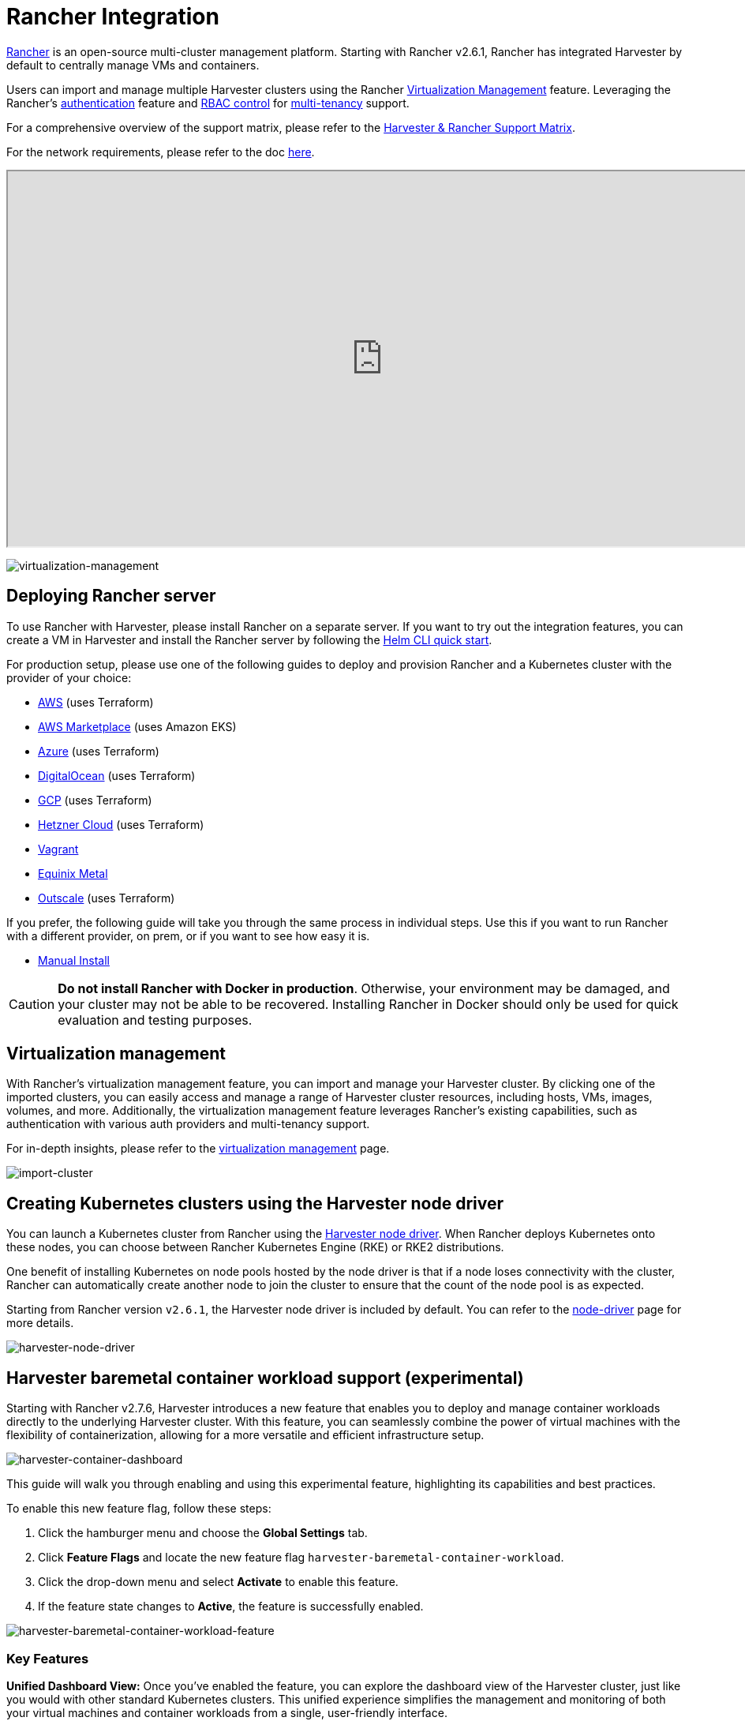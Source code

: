 = Rancher Integration

https://github.com/rancher/rancher[Rancher] is an open-source multi-cluster management platform. Starting with Rancher v2.6.1, Rancher has integrated Harvester by default to centrally manage VMs and containers.

Users can import and manage multiple Harvester clusters using the Rancher xref:./virtualization-management.adoc[Virtualization Management] feature. Leveraging the Rancher's https://ranchermanager.docs.rancher.com/v2.7/pages-for-subheaders/authentication-config[authentication] feature and https://ranchermanager.docs.rancher.com/v2.7/pages-for-subheaders/manage-role-based-access-control-rbac[RBAC control] for xref:./virtualization-management.adoc#_multi_tenancy[multi-tenancy] support.

For a comprehensive overview of the support matrix, please refer to the https://www.suse.com/suse-harvester/support-matrix/all-supported-versions/[Harvester & Rancher Support Matrix].

For the network requirements, please refer to the doc xref:../../installation-setup/requirements.adoc#_network_requirements[here].

+++<div class="text-center">++++++<iframe width="950" height="475" src="https://www.youtube.com/embed/fyxDm3HVwWI" title="YouTube video player" allow="accelerometer; autoplay; clipboard-write; encrypted-media; gyroscope; picture-in-picture" allowfullscreen="">++++++</iframe>++++++</div>+++

image::rancher/virtualization-management.png[virtualization-management]

== Deploying Rancher server

To use Rancher with Harvester, please install Rancher on a separate server. If you want to try out the integration features, you can create a VM in Harvester and install the Rancher server by following the https://ranchermanager.docs.rancher.com/v2.7/getting-started/quick-start-guides/deploy-rancher-manager/helm-cli[Helm CLI quick start].

For production setup, please use one of the following guides to deploy and provision Rancher and a Kubernetes cluster with the provider of your choice:

* https://ranchermanager.docs.rancher.com/v2.7/pages-for-subheaders/deploy-rancher-manager[AWS] (uses Terraform)
* https://ranchermanager.docs.rancher.com/v2.7/getting-started/quick-start-guides/deploy-rancher-manager/aws-marketplace[AWS Marketplace] (uses Amazon EKS)
* https://ranchermanager.docs.rancher.com/v2.7/getting-started/quick-start-guides/deploy-rancher-manager/azure[Azure] (uses Terraform)
* https://ranchermanager.docs.rancher.com/v2.7/getting-started/quick-start-guides/deploy-rancher-manager/digitalocean[DigitalOcean] (uses Terraform)
* https://ranchermanager.docs.rancher.com/v2.7/getting-started/quick-start-guides/deploy-rancher-manager/gcp[GCP] (uses Terraform)
* https://ranchermanager.docs.rancher.com/v2.7/getting-started/quick-start-guides/deploy-rancher-manager/hetzner-cloud[Hetzner Cloud] (uses Terraform)
* https://ranchermanager.docs.rancher.com/v2.7/getting-started/quick-start-guides/deploy-rancher-manager/vagrant[Vagrant]
* https://ranchermanager.docs.rancher.com/v2.7/getting-started/quick-start-guides/deploy-rancher-manager/equinix-metal[Equinix Metal]
* https://ranchermanager.docs.rancher.com/v2.7/getting-started/quick-start-guides/deploy-rancher-manager/outscale-qs[Outscale] (uses Terraform)

If you prefer, the following guide will take you through the same process in individual steps. Use this if you want to run Rancher with a different provider, on prem, or if you want to see how easy it is.

* https://ranchermanager.docs.rancher.com/v2.7/getting-started/quick-start-guides/deploy-rancher-manager/helm-cli[Manual Install]

[CAUTION]
====
*Do not install Rancher with Docker in production*. Otherwise, your environment may be damaged, and your cluster may not be able to be recovered. Installing Rancher in Docker should only be used for quick evaluation and testing purposes.
====

== Virtualization management

With Rancher's virtualization management feature, you can import and manage your Harvester cluster. By clicking one of the imported clusters, you can easily access and manage a range of Harvester cluster resources, including hosts, VMs, images, volumes, and more. Additionally, the virtualization management feature leverages Rancher's existing capabilities, such as authentication with various auth providers and multi-tenancy support.

For in-depth insights, please refer to the xref:./virtualization-management.adoc[virtualization management] page.

image::rancher/import-harvester-cluster.png[import-cluster]

== Creating Kubernetes clusters using the Harvester node driver

You can launch a Kubernetes cluster from Rancher using the xref:../../integrations/rancher/node-driver/node-driver.adoc[Harvester node driver]. When Rancher deploys Kubernetes onto these nodes, you can choose between Rancher Kubernetes Engine (RKE) or RKE2 distributions.

One benefit of installing Kubernetes on node pools hosted by the node driver is that if a node loses connectivity with the cluster, Rancher can automatically create another node to join the cluster to ensure that the count of the node pool is as expected.

Starting from Rancher version `v2.6.1`, the Harvester node driver is included by default. You can refer to the xref:../../integrations/rancher/node-driver/node-driver.adoc[node-driver] page for more details.

image::rancher/harvester-node-driver.png[harvester-node-driver]

== Harvester baremetal container workload support (experimental)

Starting with Rancher v2.7.6, Harvester introduces a new feature that enables you to deploy and manage container workloads directly to the underlying Harvester cluster. With this feature, you can seamlessly combine the power of virtual machines with the flexibility of containerization, allowing for a more versatile and efficient infrastructure setup.

image::rancher/harvester-container-dashboard.png[harvester-container-dashboard]

This guide will walk you through enabling and using this experimental feature, highlighting its capabilities and best practices.

To enable this new feature flag, follow these steps:

. Click the hamburger menu and choose the *Global Settings* tab.
. Click *Feature Flags* and locate the new feature flag `harvester-baremetal-container-workload`.
. Click the drop-down menu and select *Activate* to enable this feature.
. If the feature state changes to *Active*, the feature is successfully enabled.

image::rancher/harvester-baremetal-container-workload-feature.png[harvester-baremetal-container-workload-feature]

=== Key Features

*Unified Dashboard View:*
Once you've enabled the feature, you can explore the dashboard view of the Harvester cluster, just like you would with other standard Kubernetes clusters. This unified experience simplifies the management and monitoring of both your virtual machines and container workloads from a single, user-friendly interface.

*Deploy Custom Workloads:*
This feature lets you deploy custom container workloads directly to the bare-metal Harvester cluster. While this functionality is experimental, it introduces exciting possibilities for optimizing your infrastructure. However, we recommend deploying container and VM workloads in separate namespaces to ensure clarity and separation.

[NOTE]
====
* Critical system components such as monitoring, logging, Rancher, KubeVirt, and Longhorn are all managed by the Harvester cluster itself. You can't upgrade or modify these components. Therefore, exercise caution and avoid making changes to these critical system components.
* It is essential not to deploy any workloads to the system namespaces `cattle-system`, `harvester-system`, or `longhorn-system`. Keeping your workloads in separate namespaces is crucial to maintaining clarity and preserving the integrity of the system components.
* For best practices, we recommend deploying container and VM workloads in separate namespaces.
====

[NOTE]
====
With this feature enabled, your Harvester cluster does not appear on the *Continuous Delivery* page in the Rancher UI. Please check the issue https://github.com/harvester/harvester/issues/4482[#4482] for further updates.
====

== Fleet Support (Experimental)

Starting with Rancher v2.7.9, you can leverage https://fleet.rancher.io/[Fleet] for managing container workloads and configuring Harvester with a GitOps-based approach.

[IMPORTANT]
====
The Rancher feature `harvester-baremetal-container-workload` must be enabled.
====

. On the Rancher UI, go to *☰* > *Continuous Delivery*.
+
image::rancher/continuous-delivery-overview.png[]

. (Optional) On the *Clusters* tab, edit the Fleet cluster config to add labels that can be used to group Harvester clusters.
+
In this example, the label `location=private-dc` was added.
+
image::rancher/fleet-cluster-config.png[]
+
image::rancher/fleet-additional-labels.png[]

. (Optional) On the *Cluster Groups* tab, create a cluster group.
+
In this example, the cluster group `private-dc-clusters` is created with a cluster selector rule that matches the label key/value pair of `location=private-dc`.
+
image::rancher/create-cluster-group.png[]

. On the *Git Repos* tab, create a Git repo named `harvester-config` that points to the https://github.com/harvester/harvester-fleet-examples[harvester-fleet-examples repo], with the branch defined as `main`. You must define the following paths:
+
* `keypair`
* `vmimage`
* `vmnetwork`
* `cloudinit`
+
image::rancher/gitrepo-definition.png[]

. Click *Next*, and then define the Git repo targets. You can select all clusters, an individual cluster, or a group of clusters.
+
In this example, the cluster group named `private-dc-clusters` is used.
+
image::rancher/gitrepo-targets.png[]

. Click *Save*. It may take a few seconds for the resources to be rolled out to the target clusters.
+
image::rancher/gitrepo-synced.png[]
